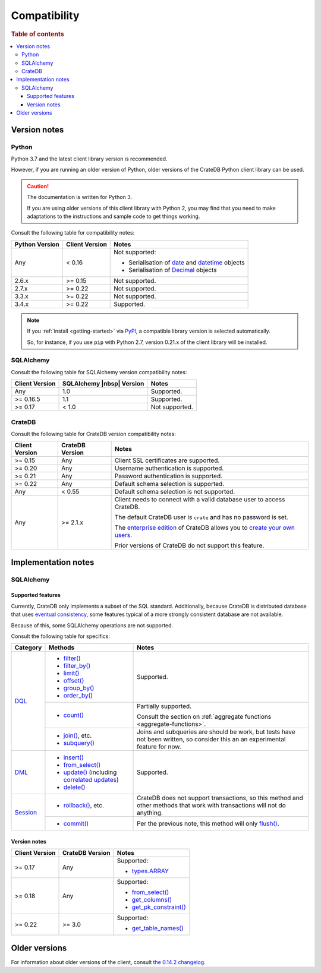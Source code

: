 .. _compatibility:

=============
Compatibility
=============

.. rubric:: Table of contents

.. contents::
   :local:

.. _versions:

Version notes
=============

.. _python-versions:

Python
------

Python 3.7 and the latest client library version is recommended.

However, if you are running an older version of Python, older versions of the
CrateDB Python client library can be used.

.. CAUTION::

    The documentation is written for Python 3.

    If you are using older versions of this client library with Python 2, you
    may find that you need to make adaptations to the instructions and sample
    code to get things working.

Consult the following table for compatibility notes:

+----------------+----------------+--------------------------------------------+
| Python Version | Client Version | Notes                                      |
+================+================+============================================+
| Any            | < 0.16         | Not supported:                             |
|                |                |                                            |
|                |                | - Serialisation of `date`_ and `datetime`_ |
|                |                |   objects                                  |
|                |                | - Serialisation of `Decimal`_ objects      |
+----------------+----------------+--------------------------------------------+
| 2.6.x          | >= 0.15        | Not supported.                             |
+----------------+----------------+--------------------------------------------+
| 2.7.x          | >= 0.22        | Not supported.                             |
+----------------+----------------+--------------------------------------------+
| 3.3.x          | >= 0.22        | Not supported.                             |
+----------------+----------------+--------------------------------------------+
| 3.4.x          | >= 0.22        | Supported.                                 |
+----------------+----------------+--------------------------------------------+

.. NOTE::

   If you :ref:`install <getting-started>` via `PyPI`_, a compatible library
   version is selected automatically.

   So, for instance, if you use ``pip`` with Python 2.7, version 0.21.x of the
   client library will be installed.

.. _sqlalchemy-versions:

SQLAlchemy
----------

Consult the following table for SQLAlchemy version compatibility notes:

+----------------+---------------------------+----------------+
| Client Version | SQLAlchemy |nbsp| Version | Notes          |
+================+===========================+================+
| Any            | 1.0                       | Supported.     |
+----------------+---------------------------+----------------+
| >= 0.16.5      | 1.1                       | Supported.     |
+----------------+---------------------------+----------------+
| >= 0.17        | < 1.0                     | Not supported. |
+----------------+---------------------------+----------------+

.. _cratedb-versions:

CrateDB
-------

Consult the following table for CrateDB version compatibility notes:

+----------------+-----------------+-------------------------------------------+
| Client Version | CrateDB Version | Notes                                     |
+================+=================+===========================================+
| >= 0.15        | Any             | Client SSL certificates are supported.    |
+----------------+-----------------+-------------------------------------------+
| >= 0.20        | Any             | Username authentication is supported.     |
+----------------+-----------------+-------------------------------------------+
| >= 0.21        | Any             | Password authentication is supported.     |
+----------------+-----------------+-------------------------------------------+
| >= 0.22        | Any             | Default schema selection is supported.    |
+----------------+-----------------+-------------------------------------------+
| Any            | < 0.55          | Default schema selection is not           |
|                |                 | supported.                                |
+----------------+-----------------+-------------------------------------------+
| Any            | >= 2.1.x        | Client needs to connect with a valid      |
|                |                 | database user to access CrateDB.          |
|                |                 |                                           |
|                |                 | The default CrateDB user is ``crate`` and |
|                |                 | has no password is set.                   |
|                |                 |                                           |
|                |                 | The `enterprise edition`_ of CrateDB      |
|                |                 | allows you to `create your own users`_.   |
|                |                 |                                           |
|                |                 | Prior versions of CrateDB do not support  |
|                |                 | this feature.                             |
+----------------+-----------------+-------------------------------------------+

.. _implementations:

Implementation notes
====================

.. _sqlalchemy-implementation:

SQLAlchemy
----------

.. _sqlalchemy-features:

Supported features
..................

Currently, CrateDB only implements a subset of the SQL standard. Additionally,
because CrateDB is distributed database that uses `eventual consistency`_, some
features typical of a more strongly consistent database are not available.

Because of this, some SQLAlchemy operations are not supported.

Consult the following table for specifics:

+------------+-----------------------------+-----------------------------------+
|  Category  | Methods                     | Notes                             |
+============+=============================+===================================+
| `DQL`_     | - `filter()`_               | Supported.                        |
|            | - `filter_by()`_            |                                   |
|            | - `limit()`_                |                                   |
|            | - `offset()`_               |                                   |
|            | - `group_by()`_             |                                   |
|            | - `order_by()`_             |                                   |
|            +-----------------------------+-----------------------------------+
|            | - `count()`_                | Partially supported.              |
|            |                             |                                   |
|            |                             | Consult the section on            |
|            |                             | :ref:`aggregate functions         |
|            |                             | <aggregate-functions>`.           |
|            +-----------------------------+-----------------------------------+
|            | - `join()`_, etc.           | Joins and subqueries are should   |
|            | - `subquery()`_             | be work, but tests have not been  |
|            |                             | written, so consider this an      |
|            |                             | an experimental feature for now.  |
+------------+-----------------------------+-----------------------------------+
| `DML`_     | - `insert()`_               | Supported.                        |
|            | - `from_select()`_          |                                   |
|            | - `update()`_ (including    |                                   |
|            |   `correlated updates`_)    |                                   |
|            | - `delete()`_               |                                   |
+------------+-----------------------------+-----------------------------------+
| `Session`_ | - `rollback()`_, etc.       | CrateDB does not support          |
|            |                             | transactions, so this method and  |
|            |                             | other methods that work with      |
|            |                             | transactions will not do          |
|            |                             | anything.                         |
+            +-----------------------------+-----------------------------------+
|            | - `commit()`_               | Per the previous note, this       |
|            |                             | method will only `flush()`_.      |
+------------+-----------------------------+-----------------------------------+

.. _sqlalchemy-version-notes:

Version notes
.............

+----------------+-----------------+-------------------------------------------+
| Client Version | CrateDB Version | Notes                                     |
+================+=================+===========================================+
| >= 0.17        | Any             | Supported:                                |
|                |                 |                                           |
|                |                 | - `types.ARRAY`_                          |
+----------------+-----------------+-------------------------------------------+
| >= 0.18        | Any             | Supported:                                |
|                |                 |                                           |
|                |                 | - `from_select()`_                        |
|                |                 | - `get_columns()`_                        |
|                |                 | - `get_pk_constraint()`_                  |
+----------------+-----------------+-------------------------------------------+
| >= 0.22        | >= 3.0          | Supported:                                |
|                |                 |                                           |
|                |                 | - `get_table_names()`_                    |
+----------------+-----------------+-------------------------------------------+

.. _earlier-versions:

Older versions
==============

For information about older versions of the client, consult `the 0.14.2
changelog`_.

.. _commit(): http://docs.sqlalchemy.org/en/latest/orm/session_api.html#sqlalchemy.orm.Session.commit
.. _correlated updates: http://docs.sqlalchemy.org/en/latest/core/tutorial.html#correlated-updates
.. _count(): http://docs.sqlalchemy.org/en/latest/orm/query.html#sqlalchemy.orm.Query.count
.. _create your own users: https://crate.io/docs/crate/reference/en/latest/admin/user-management.html
.. _date: https://docs.python.org/3/library/datetime.html#date-objects
.. _datetime: https://docs.python.org/3/library/datetime.html#datetime-objects
.. _Decimal: https://docs.python.org/2/library/decimal.html#module-decimal
.. _delete(): http://docs.sqlalchemy.org/en/latest/core/tutorial.html#inserts-and-updates
.. _DML: http://docs.sqlalchemy.org/en/latest/core/dml.html
.. _DQL: http://docs.sqlalchemy.org/en/latest/orm/query.html
.. _enterprise edition: https://crate.io/products/cratedb-enterprise/
.. _eventual consistency: https://crate.io/docs/crate/guide/en/latest/architecture/storage-consistency.html
.. _filter_by(): http://docs.sqlalchemy.org/en/latest/orm/query.html#sqlalchemy.orm.Query.filter_by
.. _filter(): http://docs.sqlalchemy.org/en/latest/orm/query.html#sqlalchemy.orm.Query.filter
.. _flush(): http://docs.sqlalchemy.org/en/latest/orm/session_basics.html#flushing
.. _from_select(): http://docs.sqlalchemy.org/en/latest/core/dml.html#sqlalchemy.sql.expression.Insert.from_select
.. _get_columns(): http://docs.sqlalchemy.org/en/latest/core/reflection.html#sqlalchemy.engine.reflection.Inspector.get_columns
.. _get_pk_constraint(): http://docs.sqlalchemy.org/en/latest/core/reflection.html#sqlalchemy.engine.reflection.Inspector.get_pk_constraint
.. _get_table_names(): http://docs.sqlalchemy.org/en/latest/core/reflection.html#sqlalchemy.engine.reflection.Inspector.get_table_names
.. _group_by(): http://docs.sqlalchemy.org/en/latest/orm/query.html#sqlalchemy.orm.Query.group_by
.. _insert(): http://docs.sqlalchemy.org/en/latest/core/tutorial.html#inserts-and-updates
.. _join(): http://docs.sqlalchemy.org/en/latest/orm/query.html?sqlalchemy.orm.Query.join
.. _limit(): http://docs.sqlalchemy.org/en/latest/orm/query.html#sqlalchemy.orm.Query.limit
.. _offset(): http://docs.sqlalchemy.org/en/latest/orm/query.html#sqlalchemy.orm.Query.offset
.. _order_by(): http://docs.sqlalchemy.org/en/latest/orm/query.html#sqlalchemy.orm.Query.order_by
.. _PyPI: https://pypi.org/
.. _rollback(): http://docs.sqlalchemy.org/en/latest/orm/session_api.html#sqlalchemy.orm.Session.rollback
.. _Session: http://docs.sqlalchemy.org/en/latest/orm/session_api.html
.. _subquery(): http://docs.sqlalchemy.org/en/latest/orm/query.html?sqlalchemy.orm.Query.subquery
.. _the 0.14.2 changelog: https://github.com/crate/crate-python/blob/415ee6d1eb3de2fe55a342e57f46841b769f1d44/CHANGES.txt
.. _types.ARRAY: http://docs.sqlalchemy.org/en/latest/core/type_basics.html#sqlalchemy.types.ARRAY
.. _update(): http://docs.sqlalchemy.org/en/latest/core/tutorial.html#inserts-and-updates

